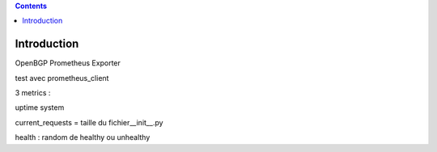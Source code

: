 .. contents::

Introduction
============

OpenBGP Prometheus Exporter

test avec prometheus_client 

3 metrics  : 

uptime system 

current_requests = taille du fichier__init__.py 

health : random de healthy ou unhealthy 

